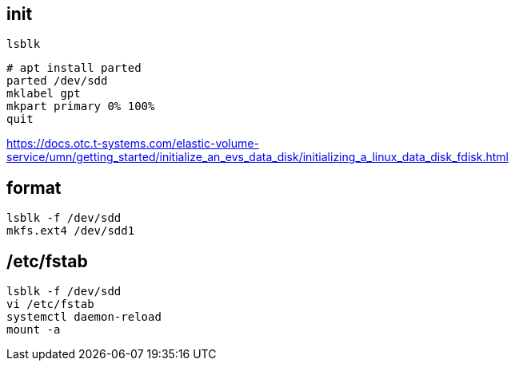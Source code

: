 

== init
----
lsblk
----

// ----
// fdisk /dev/sdd
// # create new partition
// n
// # print partition details
// p
// # save changes
// w
// ----

----
# apt install parted
parted /dev/sdd
mklabel gpt
mkpart primary 0% 100%
quit
----

https://docs.otc.t-systems.com/elastic-volume-service/umn/getting_started/initialize_an_evs_data_disk/initializing_a_linux_data_disk_fdisk.html

== format
----
lsblk -f /dev/sdd
mkfs.ext4 /dev/sdd1
----

== /etc/fstab
----
lsblk -f /dev/sdd
vi /etc/fstab
systemctl daemon-reload
mount -a
----